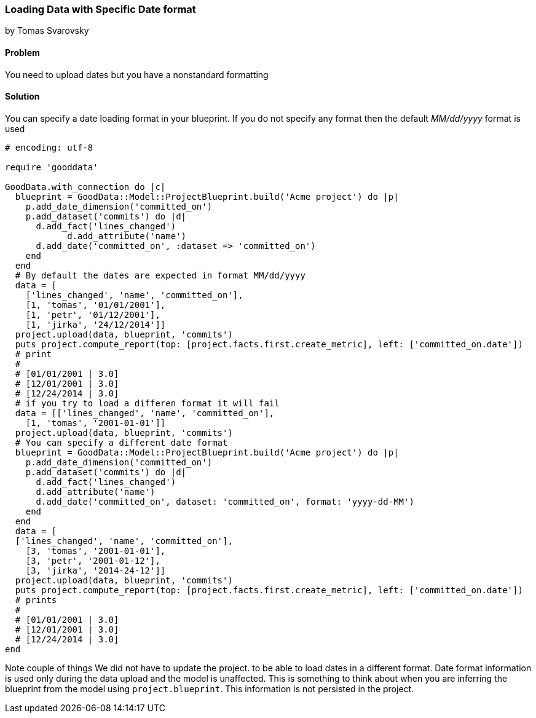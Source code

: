 === Loading Data with Specific Date format
by Tomas Svarovsky

==== Problem
You need to upload dates but you have a nonstandard formatting

==== Solution
You can specify a date loading format in your blueprint. If you do not specify any format then the default _MM/dd/yyyy_ format is used

[source,ruby]
----
# encoding: utf-8

require 'gooddata'

GoodData.with_connection do |c|
  blueprint = GoodData::Model::ProjectBlueprint.build('Acme project') do |p|
    p.add_date_dimension('committed_on')
    p.add_dataset('commits') do |d|
      d.add_fact('lines_changed')
	    d.add_attribute('name')
      d.add_date('committed_on', :dataset => 'committed_on')
    end
  end
  # By default the dates are expected in format MM/dd/yyyy
  data = [
    ['lines_changed', 'name', 'committed_on'],
    [1, 'tomas', '01/01/2001'],
    [1, 'petr', '01/12/2001'],
    [1, 'jirka', '24/12/2014']]
  project.upload(data, blueprint, 'commits')
  puts project.compute_report(top: [project.facts.first.create_metric], left: ['committed_on.date'])
  # print
  #
  # [01/01/2001 | 3.0]
  # [12/01/2001 | 3.0]
  # [12/24/2014 | 3.0]
  # if you try to load a differen format it will fail
  data = [['lines_changed', 'name', 'committed_on'],
    [1, 'tomas', '2001-01-01']]
  project.upload(data, blueprint, 'commits')
  # You can specify a different date format
  blueprint = GoodData::Model::ProjectBlueprint.build('Acme project') do |p|
    p.add_date_dimension('committed_on')
    p.add_dataset('commits') do |d|
      d.add_fact('lines_changed')
      d.add_attribute('name')
      d.add_date('committed_on', dataset: 'committed_on', format: 'yyyy-dd-MM')
    end
  end
  data = [
  ['lines_changed', 'name', 'committed_on'],
    [3, 'tomas', '2001-01-01'],
    [3, 'petr', '2001-01-12'],
    [3, 'jirka', '2014-24-12']]
  project.upload(data, blueprint, 'commits')
  puts project.compute_report(top: [project.facts.first.create_metric], left: ['committed_on.date'])
  # prints
  #
  # [01/01/2001 | 3.0]
  # [12/01/2001 | 3.0]
  # [12/24/2014 | 3.0]
end  
----

Note couple of things
We did not have to update the project. to be able to load dates in a different format. Date format information is used only during the data upload and the model is unaffected. This is something to think about when you are inferring the blueprint from the model using `project.blueprint`. This information is not persisted in the project.